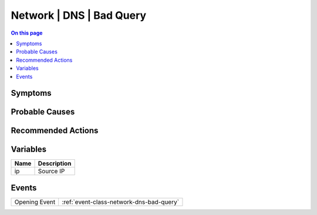 .. _alarm-class-network-dns-bad-query:

=========================
Network | DNS | Bad Query
=========================
.. contents:: On this page
    :local:
    :backlinks: none
    :depth: 1
    :class: singlecol

Symptoms
--------
.. todo::
    Describe Network | DNS | Bad Query symptoms

Probable Causes
---------------
.. todo::
    Describe Network | DNS | Bad Query probable causes

Recommended Actions
-------------------
.. todo::
    Describe Network | DNS | Bad Query recommended actions

Variables
----------
==================== ==================================================
Name                 Description
==================== ==================================================
ip                   Source IP
==================== ==================================================

Events
------
============= ======================================================================
Opening Event :ref:`event-class-network-dns-bad-query`
============= ======================================================================
